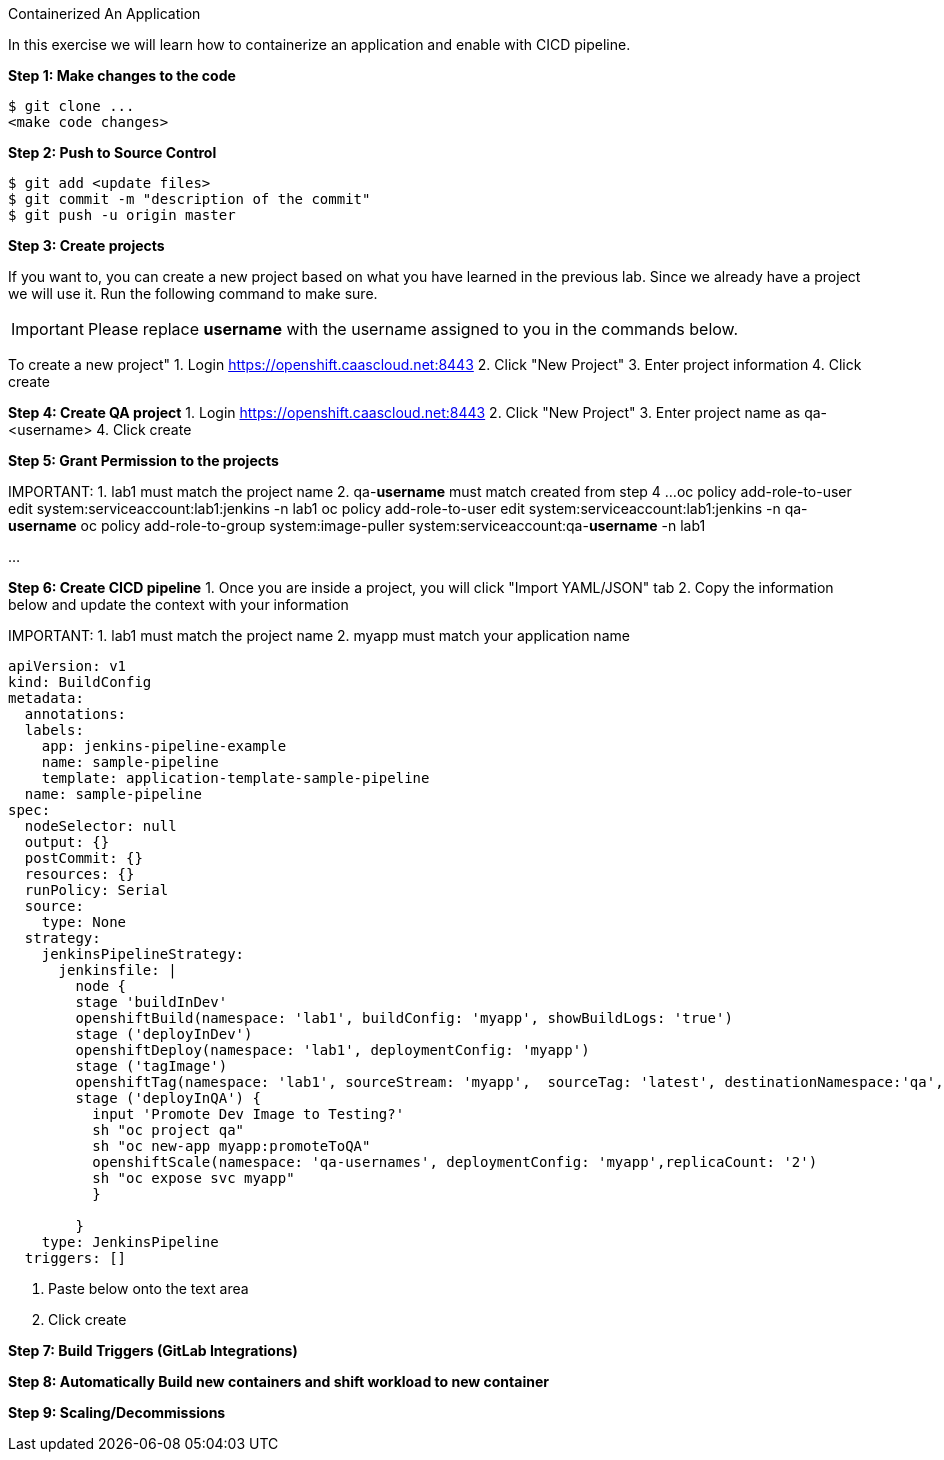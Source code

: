 [[exxon-containerize-application]]
Containerized An Application


In this exercise we will learn how to containerize an application and enable with CICD pipeline.

*Step 1: Make changes to the code*

....
$ git clone ...
<make code changes>
....


*Step 2: Push to Source Control*


....
$ git add <update files>
$ git commit -m "description of the commit"
$ git push -u origin master
....

*Step 3: Create projects*

If you want to, you can create a new project based on what you have
learned in the previous lab. Since we already have a project we will use
it. Run the following command to make sure.

IMPORTANT: Please replace *username* with the username assigned to you in
the commands below.

To create a new project"
1. Login https://openshift.caascloud.net:8443
2. Click "New Project"
3. Enter project information
4. Click create

*Step 4: Create QA project*
1. Login https://openshift.caascloud.net:8443
2. Click "New Project"
3. Enter project name as qa-<username>
4. Click create

*Step 5: Grant Permission to the projects*

IMPORTANT:
1. lab1 must match the project name
2. qa-**username** must match created from step 4
...
oc policy add-role-to-user edit system:serviceaccount:lab1:jenkins -n lab1
oc policy add-role-to-user edit system:serviceaccount:lab1:jenkins -n qa-**username**
oc policy add-role-to-group system:image-puller system:serviceaccount:qa-**username** -n lab1

...

*Step 6: Create CICD pipeline*
1. Once you are inside a project, you will click "Import YAML/JSON" tab
2. Copy the information below and update the context with your information

IMPORTANT:
1. lab1 must match the project name
2. myapp must match your application name

```
apiVersion: v1
kind: BuildConfig
metadata:
  annotations:
  labels:
    app: jenkins-pipeline-example
    name: sample-pipeline
    template: application-template-sample-pipeline
  name: sample-pipeline
spec:
  nodeSelector: null
  output: {}
  postCommit: {}
  resources: {}
  runPolicy: Serial
  source:
    type: None
  strategy:
    jenkinsPipelineStrategy:
      jenkinsfile: |
        node {
        stage 'buildInDev'
        openshiftBuild(namespace: 'lab1', buildConfig: 'myapp', showBuildLogs: 'true')
        stage ('deployInDev')
        openshiftDeploy(namespace: 'lab1', deploymentConfig: 'myapp')
        stage ('tagImage')
        openshiftTag(namespace: 'lab1', sourceStream: 'myapp',  sourceTag: 'latest', destinationNamespace:'qa', destinationStream: 'myapp', destinationTag: 'promoteToQA')
        stage ('deployInQA') {
          input 'Promote Dev Image to Testing?'
          sh "oc project qa"
          sh "oc new-app myapp:promoteToQA"
          openshiftScale(namespace: 'qa-usernames', deploymentConfig: 'myapp',replicaCount: '2')
          sh "oc expose svc myapp"
          }

        }
    type: JenkinsPipeline
  triggers: []

```


3. Paste below onto the text area
4. Click create


*Step 7: Build Triggers (GitLab Integrations)*

*Step 8: Automatically Build new containers and shift workload to new container*

*Step 9: Scaling/Decommissions*
